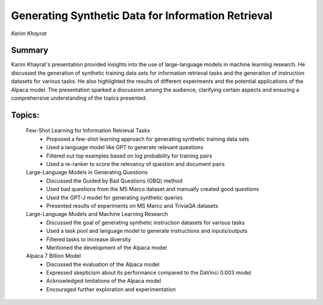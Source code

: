 
===================================================
Generating Synthetic Data for Information Retrieval
===================================================
*Karim Khayrat* 

Summary 
-------
Karim Khayrat's presentation provided insights into the use of large-language models in machine learning research. He discussed the generation of synthetic training data sets for information retrieval tasks and the generation of instruction datasets for various tasks. He also highlighted the results of different experiments and the potential applications of the Alpaca model. The presentation sparked a discussion among the audience, clarifying certain aspects and ensuring a comprehensive understanding of the topics presented. 

Topics: 
-------
	Few-Shot Learning for Information Retrieval Tasks 
		* Proposed a few-shot learning approach for generating synthetic training data sets 
		* Used a language model like GPT to generate relevant questions 
		* Filtered out top examples based on log probability for training pairs 
		* Used a re-ranker to score the relevancy of question and document pairs 
	Large-Language Models in Generating Questions 
		* Discussed the Guided by Bad Questions (GBQ) method 
		* Used bad questions from the MS Marco dataset and manually created good questions 
		* Used the GPT-J model for generating synthetic queries 
		* Presented results of experiments on MS Marco and TriviaQA datasets 
	Large-Language Models and Machine Learning Research 
		* Discussed the goal of generating synthetic instruction datasets for various tasks 
		* Used a task pool and language model to generate instructions and inputs/outputs 
		* Filtered tasks to increase diversity 
		* Mentioned the development of the Alpaca model 
	Alpaca 7 Billion Model 
		* Discussed the evaluation of the Alpaca model 
		* Expressed skepticism about its performance compared to the DaVinci 0.003 model 
		* Acknowledged limitations of the Alpaca model 
		* Encouraged further exploration and experimentation 

